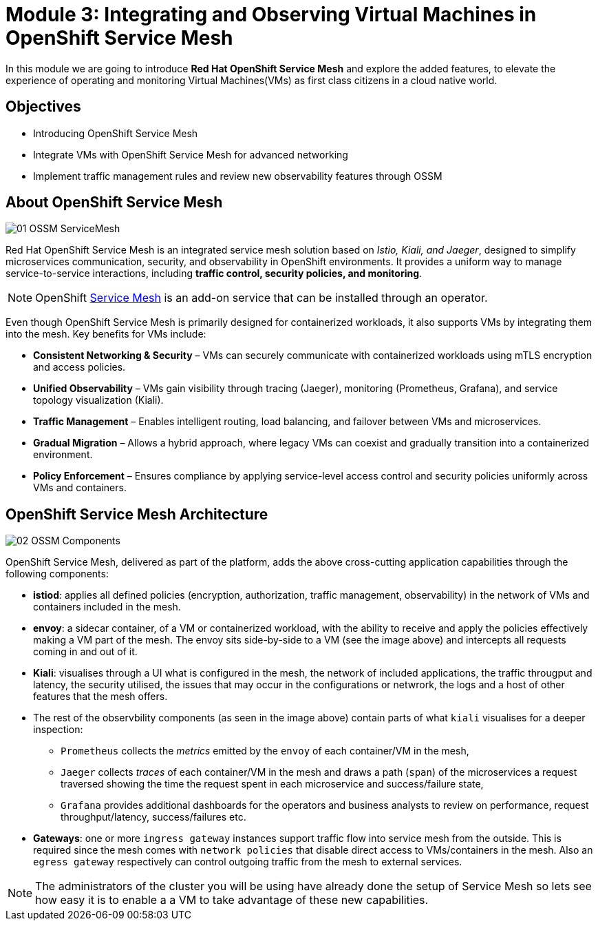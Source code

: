 # Module 3: Integrating and Observing Virtual Machines in OpenShift Service Mesh

In this module we are going to introduce *Red Hat OpenShift Service Mesh* and explore the added features, to elevate the experience of operating and monitoring Virtual Machines(VMs) as first class citizens in a cloud native world.  


## Objectives

* Introducing OpenShift Service Mesh
* Integrate VMs with OpenShift Service Mesh for advanced networking
* Implement traffic management rules and review new observability features through OSSM


## About OpenShift Service Mesh

image::01-OSSM-ServiceMesh.png[]

Red Hat OpenShift Service Mesh is an integrated service mesh solution based on _Istio, Kiali, and Jaeger_, designed to simplify microservices communication, security, and observability in OpenShift environments. It provides a uniform way to manage service-to-service interactions, including *traffic control, security policies, and monitoring*.

NOTE: OpenShift https://www.redhat.com/en/topics/microservices/what-is-a-service-mesh[Service Mesh] is an add-on service that can be installed through an operator.

Even though OpenShift Service Mesh is primarily designed for containerized workloads, it also supports VMs by integrating them into the mesh. Key benefits for VMs include:

* *Consistent Networking & Security* – VMs can securely communicate with containerized workloads using mTLS encryption and access policies.
* *Unified Observability* – VMs gain visibility through tracing (Jaeger), monitoring (Prometheus, Grafana), and service topology visualization (Kiali).
* *Traffic Management* – Enables intelligent routing, load balancing, and failover between VMs and microservices.
* *Gradual Migration* – Allows a hybrid approach, where legacy VMs can coexist and gradually transition into a containerized environment.
* *Policy Enforcement* – Ensures compliance by applying service-level access control and security policies uniformly across VMs and containers.

## OpenShift Service Mesh Architecture

image::02-OSSM-Components.png[]

OpenShift Service Mesh, delivered as part of the platform, adds the above cross-cutting application capabilities through the following components:

* *istiod*: applies all defined policies (encryption, authorization, traffic management, observability) in the network of VMs and containers included in the mesh.
* *envoy*: a sidecar container, of a VM or containerized workload, with the ability to receive and apply the policies effectively making a VM part of the mesh. The envoy sits side-by-side to a VM (see the image above) and intercepts all requests coming in and out of it.
* *Kiali*: visualises through a UI what is configured in the mesh, the network of included applications, the traffic througput and latency, the security utilised, the issues that may occur in the configurations or netwrork, the logs and a host of other features that the mesh offers.
* The rest of the observbility components (as seen in the image above) contain parts of what `kiali` visualises for a deeper inspection:
** `Prometheus` collects the _metrics_ emitted by the `envoy` of each container/VM in the mesh, 
** `Jaeger` collects _traces_ of each container/VM in the mesh and draws a path (`span`) of the microservices a request traversed showing the time the request spent in each microservice and success/failure state, 
** `Grafana` provides additional dashboards for the operators and business analysts to review on performance, request throughput/latency, success/failures etc.
* *Gateways*: one or more `ingress gateway` instances support traffic flow into service mesh from the outside. This is required since the mesh comes with `network policies` that disable direct access to VMs/containers in the mesh. Also an `egress gateway` respectively can control outgoing traffic from the mesh to external services.

NOTE: The administrators of the cluster you will be using have already done the setup of Service Mesh so lets see how easy it is to enable a a VM to take advantage of these new capabilities.